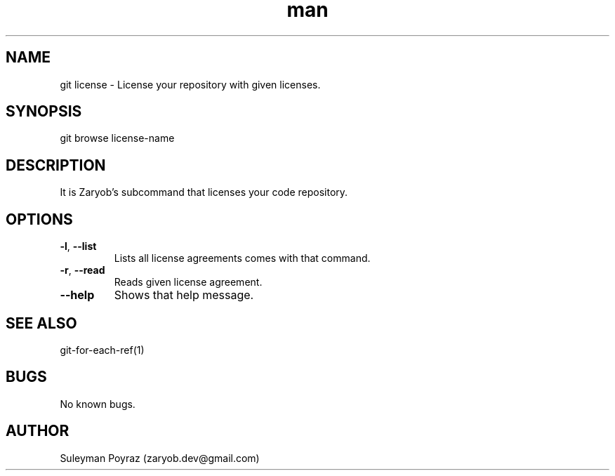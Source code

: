 .\" Manpage for git-license.
.\" Contact wih me to correct errors or typos.
.TH man 8 "10 Oct 2020" "0.1" "git license man page"
.SH NAME
git license \- License your repository with given licenses.
.SH SYNOPSIS
git browse license-name
.SH DESCRIPTION
It is Zaryob's subcommand that licenses your code repository.
.SH OPTIONS
.TP
.BR \-l ", " \-\-list
Lists all license agreements comes with that command.
.TP
.BR \-r ", "\-\-read
Reads given license agreement.
.TP
.BR --help
Shows that help message.
.I
.SH SEE ALSO
git-for-each-ref(1)
.SH BUGS
No known bugs.
.SH AUTHOR
Suleyman Poyraz (zaryob.dev@gmail.com)

